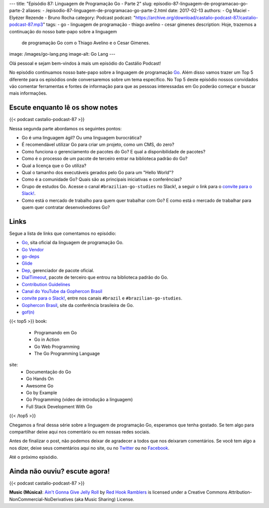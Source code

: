 ---
title: "Episódio 87: Linguagem de Programação Go - Parte 2"
slug: episodio-87-linguagem-de-programacao-go-parte-2
aliases:
- /episodio-87-linguagem-de-programacao-go-parte-2.html
date: 2017-02-13
authors:
- Og Maciel
- Elyézer Rezende
- Bruno Rocha
category: Podcast
podcast: "https://archive.org/download/castalio-podcast-87/castalio-podcast-87.mp3"
tags:
- go
- linguagem de programação
- thiago avelino
- cesar gimenes
description: Hoje, trazemos a continuação do nosso bate-papo sobre a linguagem
              de programação Go com o Thiago Avelino e o Cesar Gimenes.
image: /images/go-lang.png
image-alt: Go Lang
---

Olá pessoal e sejam bem-vindos à mais um episódio do Castálio Podcast!

No episódio continuamos nosso bate-papo sobre a linguagem de programação `Go`_.
Além disso vamos trazer um Top 5 diferente para os episódios onde conversaremos
sobre um tema específico. No Top 5 deste episódio nossos convidados vão
comentar ferramentas e fontes de informação para que as pessoas interessadas em
Go poderão começar e buscar mais informações.

.. more

Escute enquanto lê os show notes
--------------------------------

{{< podcast castalio-podcast-87 >}}

.. raw:: html

    <br />

Nessa segunda parte abordamos os seguintes pontos:

* Go é uma linguagem ágil? Ou uma linguagem burocrática?
* É recomendável utilizar Go para criar um projeto, como um CMS, do zero?
* Como funciona o gerenciamento de pacotes do Go? E qual a disponibilidade de
  pacotes?
* Como é o processo de um pacote de terceiro entrar na biblioteca padrão do Go?
* Qual a licença que o Go utiliza?
* Qual o tamanho dos executáveis gerados pelo Go para um "Hello World"?
* Como é a comunidade Go? Quais são as principais iniciativas e conferências?
* Grupo de estudos Go. Acesse o canal ``#brazilian-go-studies`` no Slack!, a
  seguir o link para o `convite para o Slack!`_.
* Como está o mercado de trabalho para quem quer trabalhar com Go? E como está
  o mercado de trabalhar para quem quer contratar desenvolvedores Go?

Links
-----

Segue a lista de links que comentamos no episódio:

* `Go`_, sita oficial da linguagem de programação Go.
* `Go Vendor`_
* `go-deps`_
* `Glide`_
* `Dep`_, gerenciador de pacote oficial.
* `DialTimeout`_, pacote de terceiro que entrou na biblioteca padrão do Go.
* `Contribution Guidelines`_
* `Canal do YouTube da Gophercon Brasil`_
* `convite para o Slack!`_, entre nos canais ``#brazil`` e
  ``#brazilian-go-studies``.
* `Gophercon Brasil`_, site da conferência brasileira de Go.
* `gof(n)`_


{{< top5 >}}
book:
    * Programando em Go
    * Go in Action
    * Go Web Programming
    * The Go Programming Language
site:
    * Documentação do Go
    * Go Hands On
    * Awesome Go
    * Go by Example
    * Go Programming (video de introdução a linguagem)
    * Full Stack Development With Go
{{< /top5 >}}

Chegamos a final dessa série sobre a linguagem de programação Go, esperamos que
tenha gostado. Se tem algo para compartilhar deixe aqui nos comentário ou em
nossas redes sociais.

Antes de finalizar o post, não podemos deixar de agradecer a todos que nos
deixaram comentários. Se você tem algo a nos dizer, deixe seus comentários aqui
no site, ou no `Twitter <https://twitter.com/castaliopod>`_ ou no `Facebook
<https://www.facebook.com/castaliopod>`_.

Até o próximo episódio.

Ainda não ouviu? escute agora!
------------------------------

{{< podcast castalio-podcast-87 >}}

.. class:: alert alert-info

    **Music (Música)**: `Ain't Gonna Give Jelly Roll`_ by `Red Hook Ramblers`_ is licensed under a Creative Commons Attribution-NonCommercial-NoDerivatives (aka Music Sharing) License.

.. Mentioned
.. _Go: https://golang.org
.. _Go Vendor: https://github.com/kardianos/govendor
.. _go-deps: https://github.com/sourcegraph/go-deps
.. _Glide: https://glide.sh/
.. _Dep: https://github.com/golang/dep
.. _DialTimeout: https://golang.org/src/net/dial.go#L266
.. _Contribution Guidelines: https://golang.org/doc/contribute.html
.. _Canal do YouTube da Gophercon Brasil: https://www.youtube.com/channel/UCGFVA_XvkUoMWpKVH0IrjUA
.. _convite para o Slack!: https://invite.slack.golangbridge.org/
.. _Gophercon Brasil: https://2016.gopherconbr.org/
.. _gof(n): https://github.com/nuveo/gofn

.. Footer
.. _Ain't Gonna Give Jelly Roll: http://freemusicarchive.org/music/Red_Hook_Ramblers/Live__WFMU_on_Antique_Phonograph_Music_Program_with_MAC_Feb_8_2011/Red_Hook_Ramblers_-_12_-_Aint_Gonna_Give_Jelly_Roll
.. _Red Hook Ramblers: http://www.redhookramblers.com/
